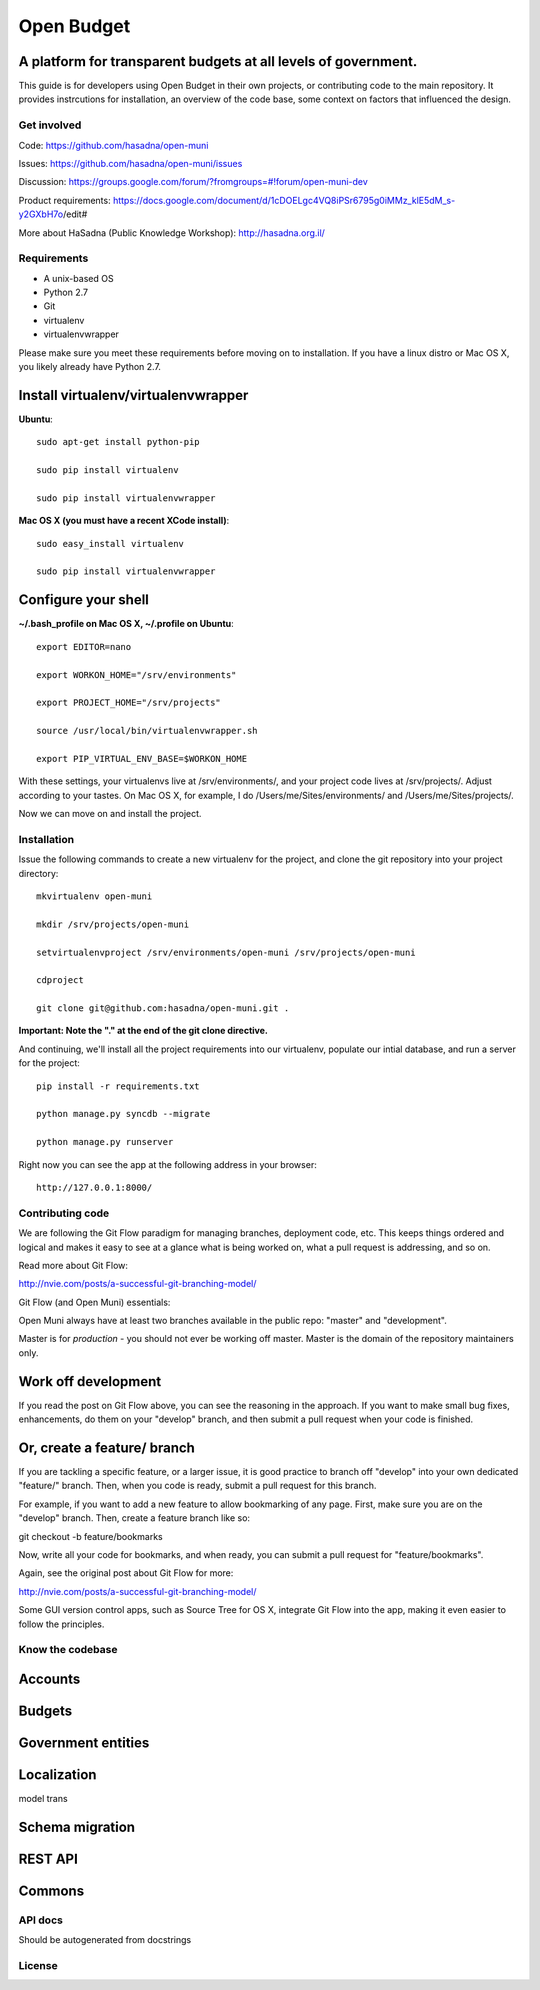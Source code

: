 Open Budget
===========

A platform for transparent budgets at all levels of government.
~~~~~~~~~~~~~~~~~~~~~~~~~~~~~~~~~~~~~~~~~~~~~~~~~~~~~~~~~~~~~~~

This guide is for developers using Open Budget in their own projects, or contributing code to the main repository. It provides instrcutions for installation, an overview of the code base, some context on factors that influenced the design.

Get involved
------------

Code: https://github.com/hasadna/open-muni

Issues: https://github.com/hasadna/open-muni/issues

Discussion: https://groups.google.com/forum/?fromgroups=#!forum/open-muni-dev

Product requirements: https://docs.google.com/document/d/1cDOELgc4VQ8iPSr6795g0iMMz_klE5dM_s-y2GXbH7o/edit#

More about HaSadna (Public Knowledge Workshop): http://hasadna.org.il/

Requirements
------------

* A unix-based OS
* Python 2.7
* Git
* virtualenv
* virtualenvwrapper

Please make sure you meet these requirements before moving on to installation. If you have a linux distro or Mac OS X, you likely already have Python 2.7.

Install virtualenv/virtualenvwrapper
~~~~~~~~~~~~~~~~~~~~~~~~~~~~~~~~~~~~

**Ubuntu**::

    sudo apt-get install python-pip

    sudo pip install virtualenv

    sudo pip install virtualenvwrapper


**Mac OS X (you must have a recent XCode install)**::

    sudo easy_install virtualenv

    sudo pip install virtualenvwrapper


Configure your shell
~~~~~~~~~~~~~~~~~~~~

**~/.bash_profile on Mac OS X, ~/.profile on Ubuntu**::

    export EDITOR=nano

    export WORKON_HOME="/srv/environments"

    export PROJECT_HOME="/srv/projects"

    source /usr/local/bin/virtualenvwrapper.sh

    export PIP_VIRTUAL_ENV_BASE=$WORKON_HOME

With these settings, your virtualenvs live at /srv/environments/, and your project code lives at /srv/projects/. Adjust according to your tastes. On Mac OS X, for example, I do /Users/me/Sites/environments/ and /Users/me/Sites/projects/.

Now we can move on and install the project.

Installation
------------

Issue the following commands to create a new virtualenv for the project, and clone the git repository into your project directory::

    mkvirtualenv open-muni

    mkdir /srv/projects/open-muni

    setvirtualenvproject /srv/environments/open-muni /srv/projects/open-muni

    cdproject

    git clone git@github.com:hasadna/open-muni.git .

**Important: Note the "." at the end of the git clone directive.**

And continuing, we'll install all the project requirements into our virtualenv, populate our intial database, and run a server for the project::

    pip install -r requirements.txt

    python manage.py syncdb --migrate

    python manage.py runserver

Right now you can see the app at the following address in your browser::

    http://127.0.0.1:8000/


Contributing code
-----------------

We are following the Git Flow paradigm for managing branches, deployment code, etc. This keeps things ordered and logical and makes it easy to see at a glance what is being worked on, what a pull request is addressing, and so on.

Read more about Git Flow: 

http://nvie.com/posts/a-successful-git-branching-model/

Git Flow (and Open Muni) essentials:

Open Muni always have at least two branches available in the public repo: "master" and "development".

Master is for *production* - you should not ever be working off master. Master is the domain of the repository maintainers only.

Work off development
~~~~~~~~~~~~~~~~~~~~

If you read the post on Git Flow above, you can see the reasoning in the approach. If you want to make small bug fixes, enhancements, do them on your "develop" branch, and then submit a pull request when your code is finished.

Or, create a feature/ branch
~~~~~~~~~~~~~~~~~~~~~~~~~~~~
If you are tackling a specific feature, or a larger issue, it is good practice to branch off "develop" into your own dedicated "feature/" branch. Then, when you code is ready, submit a pull request for this branch.

For example, if you want to add a new feature to allow bookmarking of any page. First, make sure you are on the "develop" branch. Then, create a feature branch like so:

git checkout -b feature/bookmarks

Now, write all your code for bookmarks, and when ready, you can submit a pull request for "feature/bookmarks".

Again, see the original post about Git Flow for more:

http://nvie.com/posts/a-successful-git-branching-model/

Some GUI version control apps, such as Source Tree for OS X, integrate Git Flow into the app, making it even easier to follow the principles.


Know the codebase
-----------------

Accounts
~~~~~~~~

Budgets
~~~~~~~

Government entities
~~~~~~~~~~~~~~~~~~~

Localization
~~~~~~~~~~~~

model trans

Schema migration
~~~~~~~~~~~~~~~~

REST API
~~~~~~~~

Commons
~~~~~~~


API docs
--------

Should be autogenerated from docstrings

License
-------
